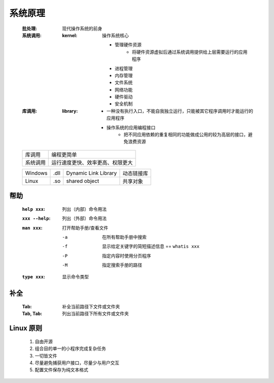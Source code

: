 系统原理
=======
    :批处理: 现代操作系统的前身
    :系统调用:
        :kernel: 操作系统核心

            - 管理硬件资源
                - 将硬件资源虚拟后通过系统调用提供给上层需要运行的应用程序
            - 进程管理
            - 内存管理
            - 文件系统
            - 网络功能
            - 硬件驱动
            - 安全机制
    :库调用:
        :library:
            - 一种没有执行入口，不能自我独立运行，只能被其它程序调用时才能运行的应用程序
            - 操作系统的应用编程接口
                - 把不同应用依赖的重复相同的功能做成公用的较为高层的接口，避免浪费资源
    ========  ===========
    库调用       编程更简单
    系统调用     运行速度更快、效率更高、权限更大
    ========  ===========

    =======  ======  ======================  ===========
    Windows    .dll    Dynamic Link Library    动态链接库
    Linux      .so     shared object           共享对象
    =======  ======  ======================  ===========


帮助
----
    :``help xxx``:    列出（内部）命令用法
    :``xxx --help``:  列出（外部）命令用法
    :``man xxx``:     打开帮助手册/查看文件

        -a  在所有帮助手册中搜索
        -f  显示给定关键字的简短描述信息 == ``whatis xxx``
        -P  指定内容时使用分页程序
        -M  指定搜索手册的路径
    :``type xxx``:    显示命令类型


补全
----
    :Tab:      补全当前路径下文件或文件夹
    :Tab, Tab: 列出当前路径下所有文件或文件夹


Linux 原则
----------
    1. 自由开源
    #. 组合目的单一的小程序完成复杂任务
    #. 一切皆文件
    #. 尽量避免捕获用户接口，尽量少与用户交互
    #. 配置文件保存为纯文本格式
